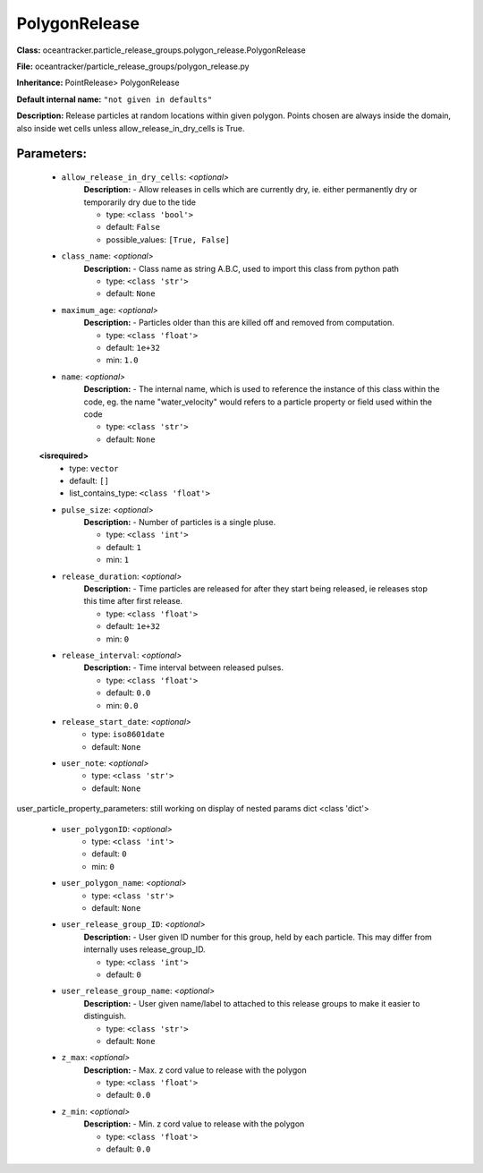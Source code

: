 ###############
PolygonRelease
###############

**Class:** oceantracker.particle_release_groups.polygon_release.PolygonRelease

**File:** oceantracker/particle_release_groups/polygon_release.py

**Inheritance:** PointRelease> PolygonRelease

**Default internal name:** ``"not given in defaults"``

**Description:** Release particles at random locations within given polygon. Points chosen are always inside the domain, also inside wet cells unless  allow_release_in_dry_cells is True.


Parameters:
************

	* ``allow_release_in_dry_cells``:  *<optional>*
		**Description:** - Allow releases in cells which are currently dry, ie. either permanently dry or temporarily dry due to the tide

		- type: ``<class 'bool'>``
		- default: ``False``
		- possible_values: ``[True, False]``

	* ``class_name``:  *<optional>*
		**Description:** - Class name as string A.B.C, used to import this class from python path

		- type: ``<class 'str'>``
		- default: ``None``

	* ``maximum_age``:  *<optional>*
		**Description:** - Particles older than this are killed off and removed from computation.

		- type: ``<class 'float'>``
		- default: ``1e+32``
		- min: ``1.0``

	* ``name``:  *<optional>*
		**Description:** - The internal name, which is used to reference the instance of this class within the code, eg. the name "water_velocity" would refers to a particle property or field used within the code

		- type: ``<class 'str'>``
		- default: ``None``

	**<isrequired>**
		- type: ``vector``
		- default: ``[]``
		- list_contains_type: ``<class 'float'>``

	* ``pulse_size``:  *<optional>*
		**Description:** - Number of particles is a single pluse.

		- type: ``<class 'int'>``
		- default: ``1``
		- min: ``1``

	* ``release_duration``:  *<optional>*
		**Description:** - Time particles are released for after they start being released, ie releases stop this time after first release.

		- type: ``<class 'float'>``
		- default: ``1e+32``
		- min: ``0``

	* ``release_interval``:  *<optional>*
		**Description:** - Time interval between released pulses.

		- type: ``<class 'float'>``
		- default: ``0.0``
		- min: ``0.0``

	* ``release_start_date``:  *<optional>*
		- type: ``iso8601date``
		- default: ``None``

	* ``user_note``:  *<optional>*
		- type: ``<class 'str'>``
		- default: ``None``


user_particle_property_parameters: still working on display  of nested  params dict <class 'dict'>

	* ``user_polygonID``:  *<optional>*
		- type: ``<class 'int'>``
		- default: ``0``
		- min: ``0``

	* ``user_polygon_name``:  *<optional>*
		- type: ``<class 'str'>``
		- default: ``None``

	* ``user_release_group_ID``:  *<optional>*
		**Description:** - User given ID number for this group, held by each particle. This may differ from internally uses release_group_ID.

		- type: ``<class 'int'>``
		- default: ``0``

	* ``user_release_group_name``:  *<optional>*
		**Description:** - User given name/label to attached to this release groups to make it easier to distinguish.

		- type: ``<class 'str'>``
		- default: ``None``

	* ``z_max``:  *<optional>*
		**Description:** - Max. z cord value to release with the polygon

		- type: ``<class 'float'>``
		- default: ``0.0``

	* ``z_min``:  *<optional>*
		**Description:** - Min. z cord value to release with the polygon

		- type: ``<class 'float'>``
		- default: ``0.0``

